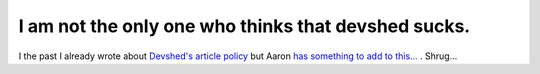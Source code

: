 I am not the only one who thinks that devshed sucks.
====================================================

.. articleMetaData::
   :Where: Skien, Norway
   :Date: 20050416 0133 CEST
   :Tags: php

I the past I already wrote about `Devshed's article policy`_ but Aaron `has something to add to this...`_ . Shrug...


.. _`Devshed's article policy`: /conflict_php.php
.. _`has something to add to this...`: http://www.wormus.com/aaron/stories/2005/04/15/devshed-and-igrep-are-fcking-spammers.html

